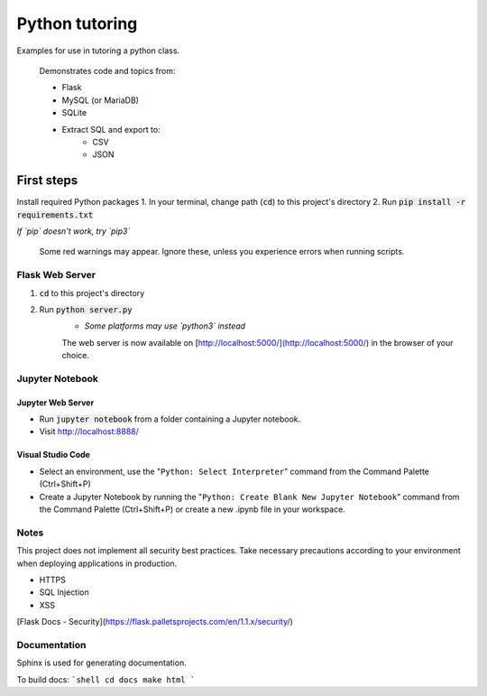 Python tutoring
===============

Examples for use in tutoring a python class.

    Demonstrates code and topics from:

    * Flask
    * MySQL (or MariaDB)
    * SQLite
    * Extract SQL and export to:
        * CSV
        * JSON

===========
First steps
===========

Install required Python packages
1. In your terminal, change path (:code:`cd`) to this project's directory
2. Run :code:`pip install -r requirements.txt`

*If `pip` doesn't work, try `pip3`*

    Some red warnings may appear. Ignore these, unless you experience errors when running scripts.

Flask Web Server
----------------

1. :code:`cd` to this project's directory
2. Run :code:`python server.py`
    * *Some platforms may use `python3` instead*

    The web server is now available on [http://localhost:5000/](http://localhost:5000/) in the browser of your choice.

Jupyter Notebook
----------------

Jupyter Web Server
^^^^^^^^^^^^^^^^^^

* Run :code:`jupyter notebook` from a folder containing a Jupyter notebook.
* Visit http://localhost:8888/

Visual Studio Code
^^^^^^^^^^^^^^^^^^

* Select an environment, use the "``Python: Select Interpreter``" command from the Command Palette (Ctrl+Shift+P)
* Create a Jupyter Notebook by running the "``Python: Create Blank New Jupyter Notebook``" command from the Command Palette (Ctrl+Shift+P) or create a new .ipynb file in your workspace.

Notes
-----

This project does not implement all security best practices. 
Take necessary precautions according to your environment when deploying applications in production.

* HTTPS
* SQL Injection
* XSS

[Flask Docs - Security](https://flask.palletsprojects.com/en/1.1.x/security/)

Documentation
-------------

Sphinx is used for generating documentation.

To build docs:
```shell
cd docs
make html
```
